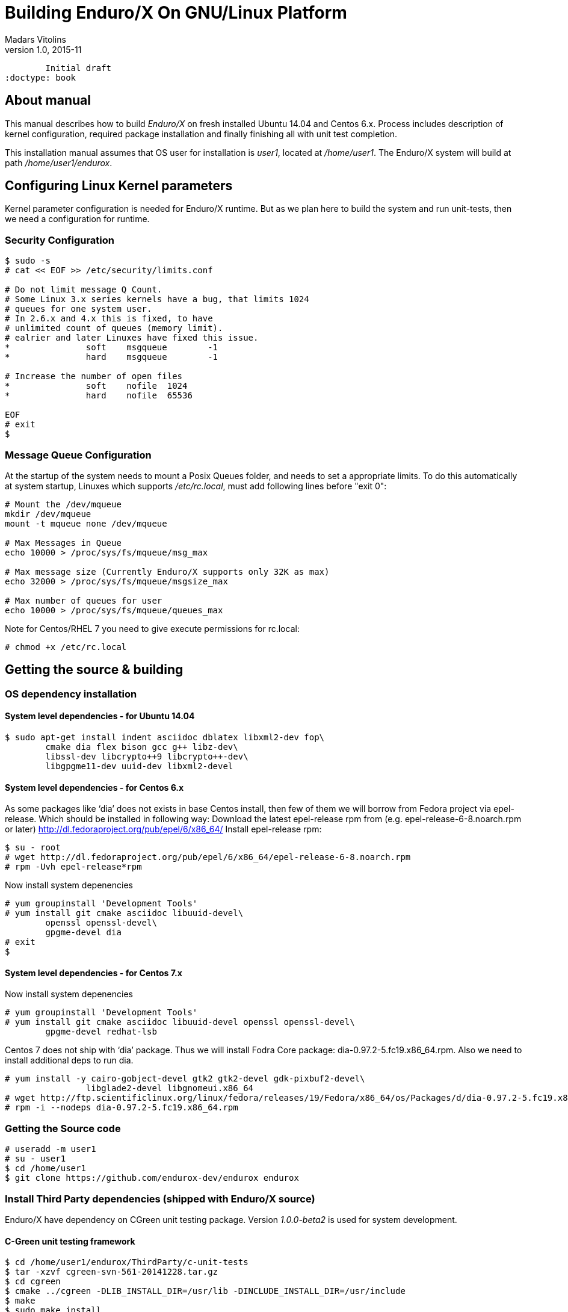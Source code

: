 Building Enduro/X On GNU/Linux Platform
=======================================
Madars Vitolins
v1.0, 2015-11:
	Initial draft
:doctype: book

About manual
------------
This manual describes how to build 'Enduro/X' on fresh installed Ubuntu 14.04 and Centos 6.x.
Process includes description of kernel configuration, required package installation 
and finally finishing all with unit test completion.

This installation manual assumes that OS user for  installation is 'user1', 
located at '/home/user1'. The Enduro/X system will build at path '/home/user1/endurox'.

== Configuring Linux Kernel parameters

Kernel parameter configuration is needed for Enduro/X runtime. But as we plan here
to build the system and run unit-tests, then we need a configuration for runtime.

=== Security Configuration
---------------------------------------------------------------------
$ sudo -s
# cat << EOF >> /etc/security/limits.conf

# Do not limit message Q Count.
# Some Linux 3.x series kernels have a bug, that limits 1024 
# queues for one system user.
# In 2.6.x and 4.x this is fixed, to have 
# unlimited count of queues (memory limit).
# ealrier and later Linuxes have fixed this issue.
*               soft    msgqueue        -1
*               hard    msgqueue        -1

# Increase the number of open files 
*               soft    nofile  1024
*               hard    nofile  65536

EOF
# exit
$
---------------------------------------------------------------------

=== Message Queue Configuration
At the startup of the system needs to mount a Posix Queues folder, and needs to 
set a appropriate limits. To do this automatically at system startup, 
Linuxes which supports '/etc/rc.local', must add following lines before "exit 0":

---------------------------------------------------------------------
# Mount the /dev/mqueue
mkdir /dev/mqueue
mount -t mqueue none /dev/mqueue

# Max Messages in Queue
echo 10000 > /proc/sys/fs/mqueue/msg_max

# Max message size (Currently Enduro/X supports only 32K as max)
echo 32000 > /proc/sys/fs/mqueue/msgsize_max

# Max number of queues for user
echo 10000 > /proc/sys/fs/mqueue/queues_max
---------------------------------------------------------------------

Note for Centos/RHEL 7 you need to give execute permissions for rc.local:

---------------------------------------------------------------------
# chmod +x /etc/rc.local
---------------------------------------------------------------------

== Getting the source & building

=== OS dependency installation

==== System level dependencies - for Ubuntu 14.04
---------------------------------------------------------------------
$ sudo apt-get install indent asciidoc dblatex libxml2-dev fop\
	cmake dia flex bison gcc g++ libz-dev\
	libssl-dev libcrypto++9 libcrypto++-dev\
	libgpgme11-dev uuid-dev libxml2-devel
---------------------------------------------------------------------

==== System level dependencies - for Centos 6.x
As some packages like `dia' does not exists in base Centos install,
then few of them we will borrow from Fedora project via epel-release.
Which should be installed in following way:
Download the latest epel-release rpm from (e.g. epel-release-6-8.noarch.rpm or later)
http://dl.fedoraproject.org/pub/epel/6/x86_64/
Install epel-release rpm:
---------------------------------------------------------------------
$ su - root
# wget http://dl.fedoraproject.org/pub/epel/6/x86_64/epel-release-6-8.noarch.rpm
# rpm -Uvh epel-release*rpm
---------------------------------------------------------------------
Now install system depenencies  
---------------------------------------------------------------------
# yum groupinstall 'Development Tools'
# yum install git cmake asciidoc libuuid-devel\
	openssl openssl-devel\
	gpgme-devel dia
# exit
$
---------------------------------------------------------------------


==== System level dependencies - for Centos 7.x

Now install system depenencies  

---------------------------------------------------------------------
# yum groupinstall 'Development Tools'
# yum install git cmake asciidoc libuuid-devel openssl openssl-devel\
	gpgme-devel redhat-lsb
---------------------------------------------------------------------

Centos 7 does not ship with `dia' package. Thus we will install
Fodra Core package: dia-0.97.2-5.fc19.x86_64.rpm. Also we need to install
additional deps to run dia.

---------------------------------------------------------------------
# yum install -y cairo-gobject-devel gtk2 gtk2-devel gdk-pixbuf2-devel\
		libglade2-devel libgnomeui.x86_64
# wget http://ftp.scientificlinux.org/linux/fedora/releases/19/Fedora/x86_64/os/Packages/d/dia-0.97.2-5.fc19.x86_64.rpm
# rpm -i --nodeps dia-0.97.2-5.fc19.x86_64.rpm
---------------------------------------------------------------------

=== Getting the Source code
---------------------------------------------------------------------
# useradd -m user1
# su - user1
$ cd /home/user1
$ git clone https://github.com/endurox-dev/endurox endurox
---------------------------------------------------------------------

=== Install Third Party dependencies (shipped with Enduro/X source)

Enduro/X have dependency on CGreen unit testing package. Version '1.0.0-beta2'
is used for system development.

==== C-Green unit testing framework
---------------------------------------------------------------------
$ cd /home/user1/endurox/ThirdParty/c-unit-tests
$ tar -xzvf cgreen-svn-561-20141228.tar.gz
$ cd cgreen
$ cmake ../cgreen -DLIB_INSTALL_DIR=/usr/lib -DINCLUDE_INSTALL_DIR=/usr/include
$ make
$ sudo make install 
---------------------------------------------------------------------

==== AsciiDoc Integration with Dia
Also Enduro/X includes documentation in sources, thus additional config is needed
so that `Dia` package can build illustrations needed for manuals.

---------------------------------------------------------------------
$ sudo mkdir /etc/asciidoc/filters/dia
$ sudo -s
# cat << EOF > /etc/asciidoc/filters/dia/dia-filter.conf
#
# AsciiDoc Dia filter configuration file.
#
# Version: 0.1

[blockdef-listing]
dia-style=template="dia-block",subs=(),posattrs=("style","file","target","size"),filter='dia -t png -e "{outdir={indir}}/{imagesdir=}{imagesdir?/}{target}" "{outdir}/{file}" {size?-s {size}} > /dev/null'

[dia-block]
template::[image-blockmacro]
EOF
---------------------------------------------------------------------


=== Enduro/X basic Environment configuration for HOME directory
This code bellow creates 'ndrx_home' executable file which loads basic environment, 
so that you can use sample configuration provided by Enduro/X in 'sampleconfig' directory. 
This also assumes that you are going to install to '$HOME/endurox/dist' folder.

---------------------------------------------------------------------
cat << EOF > $HOME/ndrx_home
#!/bin/bash

# Where app domain lives
export NDRX_APPHOME=/home/user1/endurox
# Where NDRX runtime lives
export NDRX_HOME=/home/user1/endurox/dist/bin
# Debug config too
export NDRX_DEBUG_CONF=/home/user1/endurox/sampleconfig/debug.conf

# NDRX config too.
export NDRX_CONFIG=/home/user1/endurox/sampleconfig/ndrxconfig.xml

# Access for binaries
export PATH=$PATH:/$HOME/endurox/dist/bin

# LIBPATH for .so 
export LD_LIBRARY_PATH=:$HOME/endurox/dist/lib

# UBF/FML field tables
export export FLDTBLDIR=$HOME/endurox/ubftest/ubftab

EOF

$ chmod +x $HOME/ndrx_home
---------------------------------------------------------------------

NOTE: If you develop in Gnome (e.g. Mate) session, then 
do `export DESKTOP_SESSION=gnome' before run IDE (e.g. NetBeans).


=== Building the code
---------------------------------------------------------------------
$ cd /home/user1/endurox
# If you want to have install folder to /home/user1/endurox/dist
# if you want system level install then run just $ cmake -DCMAKE_INSTALL_PREFIX:PATH=/ .
$ cmake -DCMAKE_INSTALL_PREFIX:PATH=`pwd`/dist .
$ make 
$ make install
---------------------------------------------------------------------

== Unit Testing

Enduro/X basically consists of two parts:
. XATMI runtime;
. UBF/FML buffer processing. 
Each of these two sub-systems have own units tests.

=== UBF/FML Unit testing
---------------------------------------------------------------------
$ cd /home/user1/endurox/ubftest
$ ./ubfunit1 2>/dev/null
Running "main"...
Completed "main": 5751 passes, 0 failures, 0 exceptions.
---------------------------------------------------------------------

=== XATMI Unit testing
ATMI testing might take some time. Also ensure that you have few Gigabytes of free 
disk space, as logging requires some space. To run the ATMI tests do following:
---------------------------------------------------------------------
$ cd /home/user1/endurox/atmitest
$ nohup ./run.sh &
$ tail -f /home/user1/endurox/atmitest
...
Setting domain 2
Server executable = tpbridge    Id = 101 :      Shutdown succeeded.
Server executable = convsv21    Id = 50 :       Shutdown succeeded.
Server executable = atmi.sv21   Id = 30 :       Shutdown succeeded.
Server executable = tmsrv       Id = 10 :       Shutdown succeeded.
Shutdown finished. 4 processes stopped.
atmiclt21: no process found
************ FINISHED TEST: [test021_xafull/run.sh] with 0 ************
Running "main"...
Running "main"...
Completed "main": 21 passes, 0 failures, 0 exceptions.
---------------------------------------------------------------------


== Conclusions
At finish you have a configured system which is read to process the transactions
by Enduro/X runtime. It is possible to copy the binary version ('dist') folder
to other same architecture machine and run it there with out need of building.
This process is described in <<BINARY_INSTALL>> guide.

:numbered!:

[bibliography]
Additional documentation 
------------------------
This section lists additional related documents.

[bibliography]
.Resources
- [[[BINARY_INSTALL]]] See Enduro/X 'binary_install' manual.


////////////////////////////////////////////////////////////////
The index is normally left completely empty, it's contents being
generated automatically by the DocBook toolchain.
////////////////////////////////////////////////////////////////
